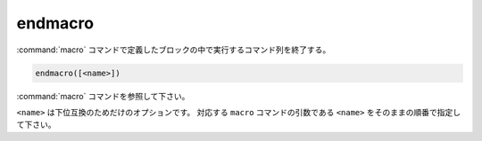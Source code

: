 endmacro
--------

:command:`macro` コマンドで定義したブロックの中で実行するコマンド列を終了する。

.. code-block:: cmake

  endmacro([<name>])

:command:`macro` コマンドを参照して下さい。

``<name>`` は下位互換のためだけのオプションです。
対応する ``macro`` コマンドの引数である ``<name>`` をそのままの順番で指定して下さい。

